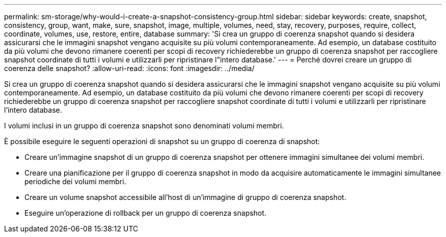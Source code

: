 ---
permalink: sm-storage/why-would-i-create-a-snapshot-consistency-group.html 
sidebar: sidebar 
keywords: create, snapshot, consistency, group, want, make, sure, snapshot, image, multiple, volumes, need, stay, recovery, purposes, require, collect, coordinate, volumes, use, restore, entire, database 
summary: 'Si crea un gruppo di coerenza snapshot quando si desidera assicurarsi che le immagini snapshot vengano acquisite su più volumi contemporaneamente. Ad esempio, un database costituito da più volumi che devono rimanere coerenti per scopi di recovery richiederebbe un gruppo di coerenza snapshot per raccogliere snapshot coordinate di tutti i volumi e utilizzarli per ripristinare l"intero database.' 
---
= Perché dovrei creare un gruppo di coerenza delle snapshot?
:allow-uri-read: 
:icons: font
:imagesdir: ../media/


[role="lead"]
Si crea un gruppo di coerenza snapshot quando si desidera assicurarsi che le immagini snapshot vengano acquisite su più volumi contemporaneamente. Ad esempio, un database costituito da più volumi che devono rimanere coerenti per scopi di recovery richiederebbe un gruppo di coerenza snapshot per raccogliere snapshot coordinate di tutti i volumi e utilizzarli per ripristinare l'intero database.

I volumi inclusi in un gruppo di coerenza snapshot sono denominati volumi membri.

È possibile eseguire le seguenti operazioni di snapshot su un gruppo di coerenza di snapshot:

* Creare un'immagine snapshot di un gruppo di coerenza snapshot per ottenere immagini simultanee dei volumi membri.
* Creare una pianificazione per il gruppo di coerenza snapshot in modo da acquisire automaticamente le immagini simultanee periodiche dei volumi membri.
* Creare un volume snapshot accessibile all'host di un'immagine di gruppo di coerenza snapshot.
* Eseguire un'operazione di rollback per un gruppo di coerenza snapshot.

